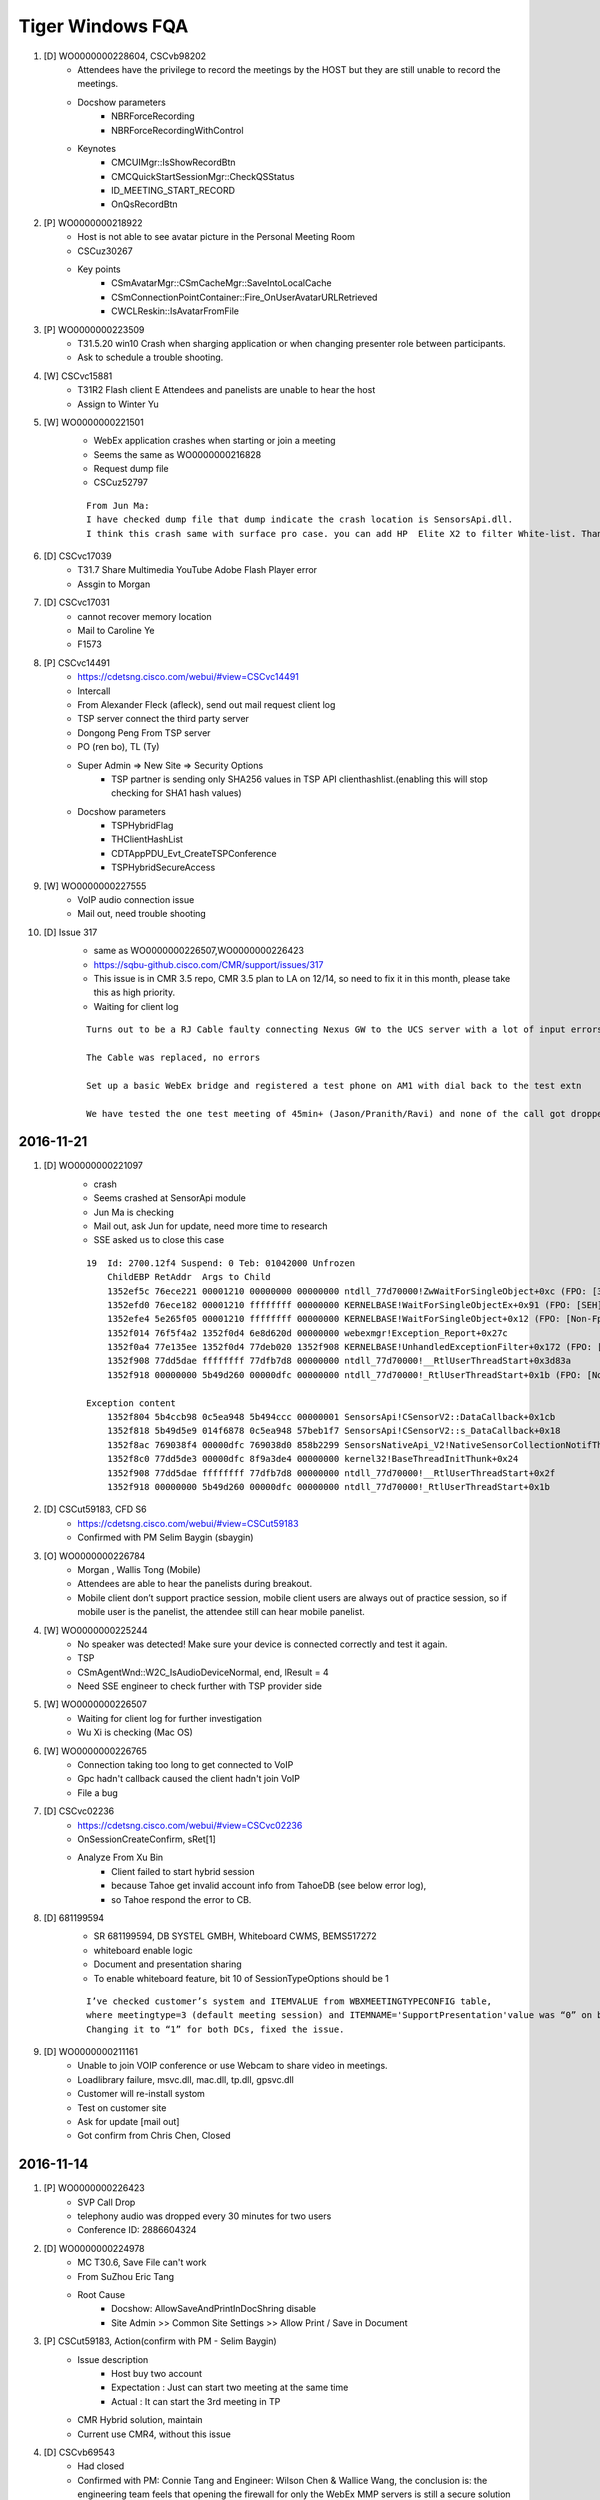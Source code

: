Tiger Windows FQA 
============================

#. [D] WO0000000228604, CSCvb98202
	+ Attendees have the privilege to record the meetings by the HOST but they are still unable to record the meetings.
	+ Docshow parameters
		- NBRForceRecording
		- NBRForceRecordingWithControl
	+ Keynotes
		- CMCUIMgr::IsShowRecordBtn
		- CMCQuickStartSessionMgr::CheckQSStatus
		- ID_MEETING_START_RECORD
		- OnQsRecordBtn

#. [P] WO0000000218922
	+ Host is not able to see avatar picture in the Personal Meeting Room
	+ CSCuz30267
	+ Key points
		- CSmAvatarMgr::CSmCacheMgr::SaveIntoLocalCache
		- CSmConnectionPointContainer::Fire_OnUserAvatarURLRetrieved
		- CWCLReskin::IsAvatarFromFile

#. [P] WO0000000223509
	+ T31.5.20 win10  Crash when sharging application or when changing presenter role between participants.
	+ Ask to schedule a trouble shooting.


#. [W] CSCvc15881
	+ T31R2 Flash client E Attendees and panelists are unable to hear the host
	+ Assign to Winter Yu

#. [W] WO0000000221501
	+ WebEx application crashes when starting or join a meeting
	+ Seems the same as WO0000000216828
	+ Request dump file
	+ CSCuz52797
	::
	 
	 From Jun Ma:
	 I have checked dump file that dump indicate the crash location is SensorsApi.dll. 
	 I think this crash same with surface pro case. you can add HP  Elite X2 to filter White-list. Thanks

#. [D] CSCvc17039
	+ T31.7 Share Multimedia YouTube Adobe Flash Player error
	+ Assgin to Morgan
#. [D] CSCvc17031
	+ cannot recover memory location
	+ Mail to Caroline Ye
	+ F1573 
#. [P] CSCvc14491
	+ https://cdetsng.cisco.com/webui/#view=CSCvc14491
	+ Intercall
	+ From Alexander Fleck (afleck), send out mail request client log
	+ TSP server connect the third party server
	+ Dongong Peng From TSP server
	+ PO (ren bo), TL (Ty)
	+ Super Admin => New Site => Security Options
		- TSP partner is sending only SHA256 values in TSP API clienthashlist.(enabling this will stop checking for SHA1 hash values)
	+ Docshow parameters
		- TSPHybridFlag
		- THClientHashList
		- CDTAppPDU_Evt_CreateTSPConference
		- TSPHybridSecureAccess
	::
	 

#. [W] WO0000000227555
	+ VoIP audio connection issue
	+ Mail out, need trouble shooting

#. [D] Issue 317
	+ same as WO0000000226507,WO0000000226423
	+ https://sqbu-github.cisco.com/CMR/support/issues/317
	+ This issue is in CMR 3.5 repo, CMR 3.5 plan to LA on 12/14, so need to fix it in this month, please take this as high priority.
	+ Waiting for client log
	
	::
	 
	 Turns out to be a RJ Cable faulty connecting Nexus GW to the UCS server with a lot of input errors
	 
	 The Cable was replaced, no errors
	 
	 Set up a basic WebEx bridge and registered a test phone on AM1 with dial back to the test extn
	 
	 We have tested the one test meeting of 45min+ (Jason/Pranith/Ravi) and none of the call got dropped after 30+ or so no drops
	 
2016-11-21
----------

#. [D] WO0000000221097
	+ crash
	+ Seems crashed at SensorApi module
	+ Jun Ma is checking
	+ Mail out, ask Jun for update, need more time to research
	+ SSE asked us to close this case
	::
	 
	 19  Id: 2700.12f4 Suspend: 0 Teb: 01042000 Unfrozen
	     ChildEBP RetAddr  Args to Child              
	     1352ef5c 76ece221 00001210 00000000 00000000 ntdll_77d70000!ZwWaitForSingleObject+0xc (FPO: [3,0,0])
	     1352efd0 76ece182 00001210 ffffffff 00000000 KERNELBASE!WaitForSingleObjectEx+0x91 (FPO: [SEH])
	     1352efe4 5e265f05 00001210 ffffffff 00000000 KERNELBASE!WaitForSingleObject+0x12 (FPO: [Non-Fpo])
	     1352f014 76f5f4a2 1352f0d4 6e8d620d 00000000 webexmgr!Exception_Report+0x27c
	     1352f0a4 77e135ee 1352f0d4 77deb020 1352f908 KERNELBASE!UnhandledExceptionFilter+0x172 (FPO: [Non-Fpo])
	     1352f908 77dd5dae ffffffff 77dfb7d8 00000000 ntdll_77d70000!__RtlUserThreadStart+0x3d83a
	     1352f918 00000000 5b49d260 00000dfc 00000000 ntdll_77d70000!_RtlUserThreadStart+0x1b (FPO: [Non-Fpo])
	 
	 Exception content
	     1352f804 5b4ccb98 0c5ea948 5b494ccc 00000001 SensorsApi!CSensorV2::DataCallback+0x1cb
	     1352f818 5b49d5e9 014f6878 0c5ea948 57beb1f7 SensorsApi!CSensorV2::s_DataCallback+0x18
	     1352f8ac 769038f4 00000dfc 769038d0 858b2299 SensorsNativeApi_V2!NativeSensorCollectionNotifThread+0x389
	     1352f8c0 77dd5de3 00000dfc 8f9a3de4 00000000 kernel32!BaseThreadInitThunk+0x24
	     1352f908 77dd5dae ffffffff 77dfb7d8 00000000 ntdll_77d70000!__RtlUserThreadStart+0x2f
	     1352f918 00000000 5b49d260 00000dfc 00000000 ntdll_77d70000!_RtlUserThreadStart+0x1b


	
#. [D] CSCut59183, CFD S6
	+ https://cdetsng.cisco.com/webui/#view=CSCut59183
	+ Confirmed with PM Selim Baygin (sbaygin)

#. [O] WO0000000226784
	+ Morgan , Wallis Tong (Mobile)
	+ Attendees are able to hear the panelists during breakout.
	+ Mobile client  don’t support practice session, mobile client users are always out of practice session, so if mobile user is the panelist, the attendee still  can hear mobile panelist.	

#. [W] WO0000000225244
	+ No speaker was detected! Make sure your device is connected correctly and test it again.
	+ TSP
	+ CSmAgentWnd::W2C_IsAudioDeviceNormal, end, lResult = 4
	+ Need SSE engineer to check further with TSP provider side
	
#. [W] WO0000000226507
	+ Waiting for client log for further investigation
	+ Wu Xi is checking (Mac OS)

#. [W] WO0000000226765
	+ Connection taking too long to get connected to VoIP
	+ Gpc hadn't callback caused the client hadn't join VoIP
	+ File a bug

#. [D] CSCvc02236
	+ https://cdetsng.cisco.com/webui/#view=CSCvc02236
	+ OnSessionCreateConfirm, sRet[1]
	+ Analyze From Xu Bin
		- Client failed to start hybrid session 
		- because Tahoe get invalid account info from TahoeDB (see below error log), 
		- so Tahoe respond the error to CB.

#. [D] 681199594
	+ SR 681199594, DB SYSTEL GMBH, Whiteboard CWMS, BEMS517272
	+ whiteboard enable logic
	+ Document and presentation sharing
	+ To enable whiteboard feature, bit 10 of SessionTypeOptions should be 1
	::
	 
	 I’ve checked customer’s system and ITEMVALUE from WBXMEETINGTYPECONFIG table, 
	 where meetingtype=3 (default meeting session) and ITEMNAME='SupportPresentation'value was “0” on both DCs (in both DBs). 
	 Changing it to “1” for both DCs, fixed the issue.

#. [D] WO0000000211161
	+ Unable to join VOIP conference or use Webcam to share video in meetings.
	+ Loadlibrary failure, msvc.dll, mac.dll, tp.dll, gpsvc.dll
	+ Customer will re-install systom
	+ Test on customer site
	+ Ask for update [mail out]
	+ Got confirm from Chris Chen, Closed


2016-11-14
----------

#. [P] WO0000000226423
	+ SVP Call Drop
	+ telephony audio was dropped every 30 minutes for two users
	+ Conference ID: 2886604324

#. [D] WO0000000224978
	+ MC T30.6, Save File can't work
	+ From SuZhou Eric Tang
	+ Root Cause
		- Docshow: AllowSaveAndPrintInDocShring disable
		- Site Admin >> Common Site Settings >> Allow Print / Save in Document 

#. [P] CSCut59183, Action(confirm with PM - Selim Baygin)
	+ Issue description
		- Host buy two account
		- Expectation : Just can start two meeting at the same time
		- Actual : It can start the 3rd meeting in TP
	+ CMR Hybrid solution, maintain
	+ Current use CMR4, without this issue
#. [D] CSCvb69543
	+ Had closed
	+ Confirmed with PM: Connie Tang and Engineer: Wilson Chen & Wallice Wang, the conclusion is: the engineering team feels that opening the firewall for only the WebEx MMP servers is still a secure solution

#. [D] CSCvb71340, T31.8 (CC 2016.10.15)
	+ Update status to Bill Wu
	+ Need HF team help to reproduce, mail
	+ Confirmed with Paul, changed to U
	

2016-11-07
----------

#. [W] CMR issue 43
	+ https://sqbu-github.cisco.com/CMR/support/issues/43#issuecomment-213229
	+ Need Send a mail to paul liu
	+ Request webex log

#. [P] WO0000000211492
	+ URGENT WO0000000211492: VoIP Issue HD0009165473
	+ Sunny Liao sugget rollback to T30

#. [D] CSCvb95846
	+ https://cdetsng.cisco.com/webui/#view=CSCvb95846&vt=2
	+ Check the Mats, is the same like the plist , so seems not a bug, J

#. [P] WO0000000224259, add to pits
	+ Webex client crashed on HP Elite x2 1012 G1
	+ ntdll encounter 0x80000003 error
	::
	 
	 This happens when you hit a breakpoint (int 3) instructionand there is no
	 debugger connected.  Most often, this is a breakpoint in the storage
	 allocator, usually hit when the rather simplistic tests done in the
	 Release CRT discover heap damage, although that is not the only source of
	 the error.

#. [D] ATS ISSUE: can't record
	+ From Rudy Sheng
	+ Seems caused by the build
	+ EC crashed, WCLDll.dll

#. [P] Audio session is grayed out for some user
	+ From Daisy Zhang
	+ Need check hybird audio control flag
	+ https://sqbu-github.cisco.com/CMR/support/issues/150
	+ https://sqbu-github.cisco.com/CMR/support/files/2141/wbxtra_10272016_184649.zip
 

#. [W] WO0000000223395, CSCvb92423
	+ Meeting Center client Help option is loading the generic page instead of redirecting to the PG customized page
	+ Docshow => URLs => QSHelpURL
	
#. [D] WO0000000221752
	+ Client crash, wseclient.dll
	+ Assigned to WME (Karina Li)
	::
	 
	 The previous fix is about ticket HD0009185218/WO0000000210084 and cdets  https://cdetsng.cisco.com/webui/#view=CSCvb18905
	 The code fix has submitted in T30.13, and already in T30.14.

2016-10-31
----------

#. [W] WO0000000216828
	+ Webex client crashes
	+ https://cisco.box.com/s/n1odfzep4l0msktbdjxms1e20015kwke
	+ WME qiwei hao is checking

#. [D] WO0000000213144, No response from customer
	+ Video dropped for all PC endpoints
	+ Pingru Cheng mailed to close for the customer hadn't response
	::
	 
	 1	mac.dll	[8412:11944]	MMP	23:22:52.606 10/12/16	[UTIL] INFO: [MAC] CMMAudioClientCtrl::OnQoEReport [WbxMQD] [MQD -> MMP] SiteID=867872, ConfID=3906915798, NodeID=16818177, Mic Quality=(0.5591, 0.9093, 0.9405), Mic MOS=(3.3268, 3.5150, 3.5083), 0d=0.41050, 1d=0.57891, 2d=0.28477, 3d=-0.14279, 4d=-0.68760, 5d=-0.54891, 6d=0.53802, 7d=-0.35928, 8d=-0.11508, 9d=0.24854, 10d=0.67064, 11d=0.72355, 12d=0.47830, 13d=0.19600
	 2	CFW	[8412:11944]	CFW	23:24:28.296 10/12/16	CSmDefUserMgr2::OnAddUser, NodeId[16826369], ClientOSType[0], Name[Trey Contello], TPUserType[0], AttendeeID[135973] LockStatus[0] TPVAID[0]
	 3	atarm.dll [8412:11944]	EUREKA	23:58:20.908 10/12/16	GCC_Conference::on_session_close_indication,ION=0,conf_id="3906915798",prot_type=21,session_id=113,reason=128,
	 4	CONFMGR	[8412:11944]	ConfMgr	23:58:20.908 10/12/16	CAtConfAgent::on_session_close_indication,conference: 0xA1135AC Reason: 128session_key0x65ABBC0
	 5	CONFMGR	[8412:11944]	ConfMgr	23:58:20.908 10/12/16	RemoveSession:m_pSink->OnSessionCloseIndication(reason,pSession);
	 6	webexmgr.dll	[8412:11944]	ServCom	23:58:20.908 10/12/16	CMCServiceMgr::OnSessionCloseIndication, pSession[a005e08], sessionType: 21, sessionName: APPSVR_SESSIONTYPE_MM_VIDEO
	 7	CFW	[8412:11944]	CFW	23:58:20.908 10/12/16	CPfwServiceMgr::OnSessionCloseIndication, reason=128,Session type = 21
	 8	CFW	[8412:11944]	CFW	23:58:20.908 10/12/16	CSmSvcVideoSessionMgr::OnSessionCloseIndication, start
	 9	atarm.dll	[8412:11944]	EUREKA	00:10:17.865 10/13/16	GCC_Conference::on_session_close_indication,ION=0,conf_id="3906915798",prot_type=4,session_id=115,reason=128,
	 10	CONFMGR	[8412:11944]	ConfMgr	00:10:17.865 10/13/16	CAtConfAgent::on_session_close_indication,conference: 0xA1135AC Reason: 128session_key0x65ABBC0
	 11	CONFMGR	[8412:11944]	ConfMgr	00:10:17.865 10/13/16	RemoveSession:m_pSink->OnSessionCloseIndication(reason,pSession);
	 12	webexmgr.dll	[8412:11944]	ServCom	00:10:17.865 10/13/16	CMCServiceMgr::OnSessionCloseIndication, pSession[162c5a80], sessionType: 8, sessionName: APPSVR_SESSIONTYPE_DESKTOP_SHARING


#. [D] WO0000000212478
	+ 3 users were disconnected almost at the same time
	+ Bhaskar Bhaumik had closed. Need check the ticket
	+ They find it odd that nothing would have changed yet all of a sudden it's working again
	
	::
	 
	 https://cisco.box.com/s/ecdck4abgkqqojg0aghuswuqqot1bc90
	 ConfID: 1870316351
	 Impacted user: Guadalupe Larrieu
	 Impacted User's Phone Number: +54 11 5777 2071

#. [D] WO0000000219862, CSCvb78192
	+ SC crash
	+ AppSharing load failure
	+ Fix in T31.8 & T30.14
	+ https://cdetsng.cisco.com/webui/#view=CSCvb78192

#. [D] WO0000000223080, INC000000015580
	+ WebEx 11 , urgent
	+ VOIP can't use
	+ root cause: SHA264 crypto method change, need page to fix

#. [D] CSCvb85985
	+ The page of Meeting info became blank screen on MC client with PPT info  template
	+ https://cdetsng.cisco.com/webui/#view=CSCvb85985
	+ From QA, Cellion Ye is checking

2016-10-24
----------

#. [D] CSCvb78958
	+ multi cameras support
	+ https://cdetsng.cisco.com/webui/#view=CSCvb78958&vt=3
	+ assign to Ju Ma, wseshell.exe
	

#. [W] CSCvb69936, T30.14 (CC 2016.10.15)
	+ DNS, DHCP can config proxy url
	+ WPAD
	+ HD0009249582,HD0009243179
	+ It takes 1-3 minutes to connect to VoIP/Video for certain networks on WBS30.9 MC client.
	+ Downgrade sites to WBS30.6 or lower or Upgrade sites to WBS 31.
	+ CCmHttpProxyManager::InitGetterArray
	+ Configuring WPAD Entries
		- https://technet.microsoft.com/en-us/library/cc713344.aspx 

#. [W] WO0000000214739
	+ Meeting window crashes few seconds after joining the meeting.From logs, it crashed in tp.dll
	+ WME issue, Karina Li is checking

#. [W] WO0000000216265, Video option is not getting enabled while in session also hangs at connecting to audio
	+ CSmSvcVideoSessionMgr::OnVideoSessionStatus
	

2016-10-15
----------

#. [D] CSCvb45367
	+ T32 R2 client, received ping result 2, meeting exist but client still try to create meeting and it failed.
	+ Root cause: SetPingErrorTen hadn't reset when start next ping
	+ Which introduced by CSCux45779
	+ CSCux45779
		- After host crash, CB end meeting. But MZM will keep the meeting 4 minutes. 
		- In 4 minutes, attendee should send create conference request to MZM.
		- It does not exist on 31.0.0.1304 client build.


#. [W] WO0000000217451, INC800004982208
	+ docshow parameters:
		- AutoDisconnectFlag
		- SingleDuration
	+ CMCDocshowMgr::ProcessMeetingParam
	+ some automatically end meeting scenarios
		- Meeting reached to max meeting duration, which is configured in session type in Superadmin, controlled in CB
		- Meeting reached to scheduled end time+1 hour when host hasn’t joined yet into meeting. Controlled in CB,  this is the case for pic in Lisa’s reply.
		- When there is only one WebEx attendee in a meeting(all others left meeting), attendee side will leave meeting automatically, then CB will close meeting.


#. [W] WO0000000209473 
	+ Audio option not populating properly
	+ Our SSE is working with the customer to get the latest data [2016-09-21]
	+ Checklist
		- CDlgQuickstart::EnableItem
		- CSmAudioStatusWrapper
		- CQuickStartDlgPresenter::OnAudioMore
		- CSmHybridAudioMgr::StartHybrid
		- CSmHybridAudioMgr::CheckDownloadGTC
		- CSmHybridAudioMgr::OnTELEDownloadFinished
		- CSmHybridAudioMgr::CheckDownloadGTCEx
	::
	 
	 From trace, when create audio session, will try to download global call in number use url: https://kpit.webex.com/url3000/getGlobalTelecon.do?siteurl=kpit&confId=3239013003&isLarge=1&location=0&needFilter=false&tollFree=1  ,
	 But there is no download finished notify, so audio session is not created.
	 
	 From recording, it can show audio dialog at 5:10, I think there is long network delay.

#. [D] WO0000000213231 (The link provided by Fibin unavailable), Audio settings always reset
	+ REGKEY_VOIP_PATH
	+ CAudioTestDialog::CheckAudioDevice
	+ CSmHybridAudioMgr
	+ CAudioTestDialog
		- GetDeviceList
		- CAudioTestWizardWrapper::SetSelDevice
	+ IAudioWizard
	+ CAudioTestWizardWrapper
		- GetSelDevice
	+ CPcmAudioMgr::AW_CreateAudioWizardCtrl
		- MMCreateAudioWizardCtrl
	+ CPcmAudioMgr::CopyDeviceInfo
	::
	 
	 Audio settings always reset
	 Audio settings of WebEx Meeting Client are reset after the client update from T31.4.2 to T31.5.1.
	 This was reported by many NOKIA users, always after a site upgrade.
	 https://app.box.com/s/wn23mszfurw993aim80hnxb6k3pigu66
	 It has been done on two PCS, on Javier.oscuna.ext@nokia.com and Edwin.vega.ext@nokia.com

#. [W] WO0000000216726, WO0000000216198
	+ It takes up to 2 mins to the audio through  connect to call using computer.

#. [W] CSCvb47815
	+ Can not start meeting from Firefox 49.0.1
	+ Root Cause : 
		- Code Issue which depend on parameter sequence
		- Firefox Changed the parameters sequence
	+ CATGpcWindow::SetParameters
	+ CorrectSchemaofUrlRoot

#. [D] WO0000000206787
	+ Meeting screen is getting frozen
	+ Customer closed this case ,Perhaps , he resolved it by himself without more additional info.

2016-10-08
----------

#. [W] WO0000000214995
	+ 7 minutes of audio missing in the NBR
	+ There is no client trace available.

#. [D] CSCvb53084
	+ Please take a look on this,  it should be a server side change.
	+ Just change in web side.
	::
	 
	 Description: Background:
	 A user from an external company (called Everything Everywhere = EE) is joining a meeting on T-Systems WebEx.
	 When this external user joins the meeting (successfully), excessive traffic towards T-Systems WebEx Nodes is generated.
	 
	 It is by design.
	 Choose internal, only internal user can start/join meeting, it will only ping NODE MZM.
	 Choose external, Both external/internal users can start/join meeting. all of them will ping DC/GDM and NODE MZM.
	 
	 But currently we do not have external only option. So it is one new requirement. I will file enhance bug and submit requirement to trace.



#. [W] WO0000000197315
	+ Randomly during an EC, Active video user's webcam video turns off, when this happens, EC's meeting option also becomes unchecked (Event -> Option -> "Video" has to be checked again to return Video capabilities for all attendees)
	::
	 
	 Typically when this happens, the option disables.
	 This time the option did not disable, but passing presenter back and forth fixed the issue.
	 
	 Because presenter "Valerie Arnold” have network problem around  08:03:23  to connect the MMP server, 
	 for this case presenter will try do reconnect, and tried 3 times the MMP reconnect still failed.  
	 So presenter will directly close meeting "Video Session”. 

2016-09-26
----------

#. [D] CSCvb41280, CSCva66671
	+ https://cdetsng.cisco.com/webui/#view=CSCva66671
	+ Event Center crash
	+ The truth is the fixing is cross modules in atgpcext.dll and WebExMgr.dll
	+ GPC FuzzyWindow
	::
	 
	 1) Uninstall meeting client and restart computer
	 2) Open IE and login cisco.webex.com, and start a EC
	 3) Exit EC.
	 4) Do not close IE, and create a new IE tab, start a EC on t31sp.qa.webex.com (lyn/P@ss123)
	 5) Meeting will crash after meeting started.

#. About Issue
	+ Check CMR4 video call-back

#. [D] WO0000000212996
	+ check “default call in number” display logic in client
	+ Our customer encountered an issue, when set the default phone number format like this “+61 2-8293-5711”, the call in number will not be shown in client.
	+ We found a workaround, change the phone number format from “+61 2-8293-5711” to “+61(2-8293-5711)” , this number will be shown in client. But ,there is another problem for this workaround, the national flag cannot be displayed in client.
	+ Keynotes
		- CSmHybridAudioMgr::ReplaceWithPreferredGTCItem
		- CSmHybridAudioMgr::CheckDownloadGTCEx
		- CSmHybridAudioMgr::ParseGTCNumberItem
		- CSmHybridAudioMgr::SaveNumber
		- CSmHybridAudioMgr::SearchPreferredGTCNumber


2016-09-19
----------

#. 680669022, CSCvb30721, CSCvb19442
	+ After updating the system to CWMS 2.7, ending the meeting generates error "Cisco WebEx Service has stopped working". It happened only for meetings that were started from PT/Outlook, from Web worked fine.
	+ It’s caused by featured tracking function. When meeting end, not call kill work thread, so the work thread still work. But the main thread has exited, so meet crash.
	::
	 
	 I’ve talked with QA and the same issue is reproducible in our lab, too, with Outlook 2013.
	 They can reproduce it both for meetings started from PT and Web and they opened CSCvb19442, that I pointed out yesterday.
	 
	 As the issue is reproducible in the lab, I’ve tried your scenario in the lab at the first, 
	 reproduced the issue and collected dump logs. You can find it on:
	 https://cisco.box.com/s/vg56oyunfq8cvtwarrijbln7zbl7kxu8

#. CSCva66089, CSCva19645
	+ Cannot print OBTP mail body
	+ Printing Meeting invites from Outlook with telepresence devices enabled
	+ https://cdetsng.cisco.com/webui/#view=CSCva19645

#. WO0000000211898 [Had looped Elton tang]
	+ MMP session was started late
	::
	 
	 For TP meeting, the TPGW will not create MMP and CB video session, 
	 So the logic is the first client (MAC/Win/Linux)  will be responsible for that.
	 
	 In current architecture,  it always be MMP make sip call to TAS,
	 And MMP get TAS ip address only when first user join meeting and create video session.

#. WO0000000208302, [Henry Wang for Video, Xu Bin for Audio]
	+ Telepresence can't hear WebEx audio
	+ WebEx can't view Telepresence video and can't hear Telepresence audio
	+ Checklist
		- CPfwServiceMgr::OnASNPduFromCB Call pPfwAudioMgr->SetActiveSpeakerList
		- CSmSvcVideoSessionMgr::OnVideoSourceStatus
		- CPfwServiceMgr::OnASNPduFromCB
	::
	 
	 From trace, TP user video sending status is earlier than TP user data list, 
	 So webex cannot show TP user video for can't find the corresponding TP user.
	 
	 Tahoe disconnect cascading link since it does not get a final response to re-Invite in 10s

#. WO0000000211961, CSCvb26805
	+ Cluster B fail to connect RA/AA now
	
2016-09-12
----------
#. CTG Alpha Outage Notification: Outage in go.webex.com
	+ Multiple Webex hosts are intermittently unavailable and services in go.webex.com are impacted
	+ https://remedy.cloudapps.cisco.com/fetchIncidentBasicInfo.do?case=INC800004825436
	+ We will keep you posted on the progress
#. WO0000000208684
	+ Default information tab template not working as intended
	+ No Access Code or Host Password
	+ No global link
	+ Check List
		- Setinfo lpszCallinPhoneNo
		- CMCDocVideoSessionMgr::SetInfo

#. 680795888 [Waiting for customer]
	+ WebEx always send atinst.exe
	+ For IE protected mode enable, we need use atinst.exe to register and elevate privilege, it only pop up the first time as below UAC Dialog

#. CSCvb19442 [Code done and verified]
	+ An Orion bug 
	+ MC crash after End Meeting

 
#. WO0000000211399
	+ You cannot join the meeting because the meeting number you typed is incorrect
	
	::
	 
	 Currently we found the docshow to client is 
	 <SupportSvrSecParams>1</SupportSvrSecParams><SecureSMAC4Node>0</SecureSMAC4Node>
	 
	 So currently it’s not use the new H256 s_mac, this site send CB with MD5 s_mac, and MD5 is no more support in our new Eureka. 
	 
	 Loop in Jerry and please help check if is config issue or page/server is not in same release. 

#. WO0000000187754, WO0000000187754
	+ Citrix 6.5 Windows Server 2008 R2, Windows 7 Crash
	::
	 
	 So this customer maybe not support ActiveX Scripting Engines
	 Please let customer enable it like https://www.manageengine.com/products/desktop-central/remote-control-enable-activex.html to see if issue can be resolved.

#. WO0000000211492
	+ VoIP Issue
	::
	 
	 I checked server log, the data transport disconnect about 2 minute then recover at first and second time, 
	 It’s cause Mark can’t  hear/speak,  in fact he didn’t leave audio session.

#. 680654847
	+ 20+ seconds to fully load meeting room
	::
	 
	 From trace, the long time happen on two places after show meeting window:
	 One is when init video cc, take about 10 seconds;
	 Second is when preview camera;
	 
	 9 CFW06:15:21.263 08/24/16[7000:7720]CSmSvcVideoSessionMgr::EnrollMMSession, begin
	 10 wseclient.dll06:15:21.404 08/24/16[7000:7720]WSE Info: CBaseGraph::ReleaseGraph m_pGraph done.
	 11 wseclient.dll06:15:31.412 08/24/16[7000:7720]WSE Info: CWseVideoCapEngine::CWseVideoCapEngine.this = 0x95df5a0
	 12 CFW06:15:33.716 08/24/16[7000:7720]CSmSvcVideoSessionMgr::OnEnumerateCameras, ulDevHandle=254110920 end devName=World Facing Right
	 13 CFW06:15:33.716 08/24/16[7000:7720]CSmSvcVideoSessionMgr::OnEnumerateCameras, ulDevHandle=254110360 end devName=HP Full HD Camera
	 14 mutiltpd.dll06:15:33.796 08/24/16[7000:7720][MVC]:CMmSVideoClient::StartCameraPreview
	 15 wseclient.dll06:15:33.846 08/24/16[7000:7720]WSE Info: CWseVideoCapEngine::Init format->width = 640,format->height = 360,format->frame_rate = 30.000000,format->video_type = 3
	 16 ComUI06:15:43.866 08/24/16[7000:7720]CDlgQuickstart::PositionChanged -- begin:

2016-08-23
----------

#. WO0000000206822
	+ ou cannot connect to audio or video because we cannot validate the security certificate
	+

#. WO0000000182993, WO0000000207215
	+ User gets to 99% and is unable to join meeting
	+ Which has bug CSCuz83890 fixed on T31.5.
	+ windowscodecs.dll & WCLDll.dll
	::
	 
	 Trace info:
	 1 CFW 02:45:26.227 07/26/16 [6316:8736]  CConfContextMgr::SetParam name=[$AboutDlgClientVersion] value=[31.4.0.44]
	 2 CFW 02:45:26.227 07/26/16 [6316:8736] CConfContextMgr::SetParam name=[$SiteUrl] value=[https://nbcucmr.webex.com/nbcucmr]
	 3 CFW 02:45:47.923 07/26/16 [6316:8736] [Performance]CSmDefUserMgr2::InitializeUI, end
	 4 ComUI 02:45:48.095 07/26/16 [6316:8736] CDlgQuickstart::OnInitDialog Fire_OnDialogInited
	 5 webexmgr.dll 02:45:48.095 07/26/16 [6316:8736] CQuickStartDlgPresenter::InitLockBubble(), begin
	 6 webexmgr.dll 02:45:48.111 07/26/16 [6316:8736] CQuickStartDlgPresenter::InitLockBubble(), Initial
	 7 webexmgr.dll 02:45:48.111 07/26/16 [6316:8736] CQuickStartDlgPresenter::InitLockBubble(), end
	 8 webexmgr.dll 02:45:48.111 07/26/16 [6316:8736] CQuickStartDlgPresenter::InitInviteRemindButton CMCWebACDMgr = 0
	 9 crashdle 02:45:48.126 07/26/16 [6316:8736] ===================================Crash Log Begin
	 10 crashdle 02:45:48.220 07/26/16 [6316:8736] 77A7754B  001FB9D0  0001:0002754B 5708952E b5acac3b4a6c4515af416d60366399652  "C:\Windows\SysWOW64\ntdll.dll"
	 11 crashdle 02:45:48.220 07/26/16 [6316:8736]  6787BF61  001FBCE4  0001:0010AF61 5706A236 e163ad932d9048ea8775ecac137fa63c1  "C:\Windows\system32\windowscodecs.dll"
	 12 crashdle 02:45:48.220 07/26/16 [6316:8736] 0F1F9295  001FBD30  0001:00008295 56C7043F 48076cc64b1044b7b5600dd54af169752  "C:\ProgramData\WebEx\WebEx\T31_UMC\WCLDll.dll"
	
#. WO0000000206942, WO0000000196500
	+ Microphone not getting detected in webex meetings

#. TAS000000024293, WO0000000198221
	+ Host is getting disconnected from the meeting
	+ CSCux47573
	+ CreateWebcamDetectedPopup
	::
	 
	 1) please have the customer test with both registry values set to 0
	    HKEY_CURRENT_USER\Software\WebEx\Config\BUBBLE\allways_start_my_camera_when_join_meeting = 0
	    HKEY_CURRENT_USER\Software\WebEx\Config\BUBBLE\do_not_show_me_again_when_join_meeting_next_time = 0
	    Then check if issue can be resolved.
	 2) If issue still cannot resolved, please let customer save a new webex client trace to us.

#. BEMS Creation - P3, SR 680475454, EMPRESA DE TECNOLOGIA E INFORMACOES DA PREVIDENCIA, WebEx Meetings Application Freezing, BEMS499797, Clients
	+ Customer noticed this issue with few users so far. 
	+ The one user with the Microsoft LifeCam HD-3000 crashes every time
	+ Other users with Logitech cameras crash intermittently
	+ CSCvb09710 is filed to track this issue
	::
	 
	 According to MSDN, this thread is blocked. 
	 https://msdn.microsoft.com/fr-fr/library/ff541979(v=vs.85).aspx
	 
	 0:000:x86> dt RTL_CRITICAL_SECTION 0b91c044
	 atmgr!RTL_CRITICAL_SECTION
	   +0x000 DebugInfo        : 0x1472b7f0 _RTL_CRITICAL_SECTION_DEBUG
	   +0x004 LockCount        : 0n-6
	   +0x008 RecursionCount   : 0n5136
	   +0x00c OwningThread     : 0x00003970 Void
	   +0x010 LockSemaphore    : 0x00000f58 Void
	   +0x014 SpinCount        : 0
	 0:000:x86> ? 0x1 & (-0n6)
	 Evaluate expression: 0 = 00000000   // the first bit is 0 and therefore the critical section is locked. 
	 0:000:x86> ? (0x2 & (-0n6)) >> 1
	 Evaluate expression: 1 = 00000001  // The second bit is 1, and so no thread has been woken for this lock. 
	 0:000:x86> ? ((-1) - (-0n6)) >> 2
	 Evaluate expression: 1 = 00000001 // The complement of the remaining bits is 5, and so there are five threads waiting for this lock.

#. WO0000000203046, TAS000000024547
	+ MC client crashes on Lenovo ThinkPad X1 laptops when attempting to join PC audio (VoIP).
	::
	 
	 We found some strange log:
	 5 time: 22:45:22 696 07/26/2016     DllName: mutiltpd.dll        Message: CWbxAeAudioCapturePlatformCoreAudio::GetDefaultFormat pfmt, wFormatTag:65534, cbSize:22, nAvgBytesPerSec:768000, nSamplesPerSec: 48000, nChannels:4, wBitsPerSample:32, wFormatTag:65534 this=0x75e4f28 
	 Level: info The default format is read from OS API. They give us channel is 4. But they are not more than 2  in our experiences. 
	 4144 time: 22:45:12 374 07/26/2016     DllName: mutiltpd.dll        Message: [AE AQE]  OnCaptureData()  Failed!, m_IsAQEStarted = 1, dwSize = 20, wFormatTag = 65534, nChannels = 4, nSamplesPerSec = 48000, nAvgBytesPerSec = 384000, nBlockAlign = 8, wBitsPerSample = 16,Data Len = 960 this=0x1982c828 
	 Level: warn Audio data length recorded by OS are 960 bytes witch is usually 2 channels data.   This thread ran for a while and crashed. But there was no any processing except print warning logs. We have not repro bug yet. 
	 Can you ask customer to upgrade audio device driver.  Recently, Lenovo  provides some update for audio device.
#. WO0000000206904, TAS000000024745
	+ Uninvited attendee in meeting
	+ Please use command “%userprofile%/appdata\Local\Temp” to open the tmp folder.
	::
	 
	 For client, we will save 5 counts wbxtrace to tmp folder.
	 Maybe can ask customer provide it, we can check it according to confid.
	 
	 We saved last 5 meeting’s client logs in customer’s computer. We can ask customer to provide it. 
	 And according to the description, seems this user is a pure telephony attendee. 
	 Such attendee will not exist in attendee usage report. Maybe we can check how many telephony users in that meeting, 
	 and compare to the attendee usage report to check if there is any pure telephony user joined.
#. WO0000000200783
	+ camera not work well when sharing desktop 
	+ The integration camera not be found when AppSharing has be launched. So video render module drawing always is fail.
	+ CFW       12:19:32.776 07/20/16    [2988:1212]                CSmSvcVideoSessionMgr::OnCameraModify begin, [Pull out]
#. WO0000000208246, TAS000000024771
	+ Error while joining audio via Computer
	+ MMP call Tahoe fail
#. WO0000000202437
	+ Host receiving Garbled Noise for 10-15 sec,whenever he joins/start Audio portion
	::
	 
	 I check client log, and found client MOS is low at two point, could you help check it
	 22:15:41.957 08/02/16   [5020:9584]        [AudioEngine] INFO: QoEM:[R1-106503424] R_net:-97,MOS_net:2.38125,R:-86,MOS:2.23721,bitrate:29kbps,pktRate:43,jitter:8ms,delay:300ms,pktDrop:38%,plcPktRate:0%,silentRate:38%
	 22:45:40.958 08/02/16   [5020:9584]        [AudioEngine] INFO: QoEM:[R1-106503424] R_net:-128,MOS_net:2.38125,R:-114,MOS:2.23721,bitrate:24kbps,pktRate:35,jitter:5ms,delay:300ms,pktDrop:45%,plcPktRate:0%,silentRate:45%
#. TAS000000024717, WO0000000206898
	+ join meeting failure from spark team cmrforsparktest.webex.com
	+ Client according to following docshow param to transfer new smac/ old smac: SupportSvrSecParams or SecureSMAC4Node
#. WO0000000208253, TAS000000024769
	+ Not able to connect VOIP audio
	::
	 
	 28           tp.dll      00:30:35.583 08/17/16   [2508:4880]        [UTIL] ERROR: CCmReactorNotifyPipe::OnInput, nRecv=-1 fd=0x7e0 err=10093 this=0x986229c[CmReactorNotifyPipe.cpp:79]
	 29           tp.dll      00:30:35.583 08/17/16   [2508:4880]        [UTIL] ERROR: CCmReactorSelect::RunEventLoop, select() failed! nMaxFd=2016 err=10093 this=0x9861900[CmReactorSelect.cpp:80]
	 30           tp.dll      00:30:35.583 08/17/16   [2508:5456]        [UTIL] ERROR: CCmReactorNotifyPipe::OnInput, nRecv=-1 fd=0x7cc err=10093 this=0x985f37c[CmReactorNotifyPipe.cpp:79]
	 31           tp.dll      00:30:35.583 08/17/16   [2508:5456]        [UTIL] ERROR: CCmReactorSelect::RunEventLoop, select() failed! nMaxFd=1996 err=10093 this=0x985e9e0[CmReactorSelect.cpp:80]
	 32           tp.dll      00:30:35.583 08/17/16   [2508:5532]        [UTIL] ERROR: CCmReactorNotifyPipe::OnInput, nRecv=-1 fd=0x5f8 err=10093 this=0x985e45c[CmReactorNotifyPipe.cpp:79]
	 33           tp.dll      00:30:35.583 08/17/16   [2508:5532]        [UTIL] ERROR: CCmReactorSelect::RunEventLoop, select() failed! nMaxFd=1528 err=10093 this=0x985dac0[CmReactorSelect.cpp:80]
	 Look like TP initialize fail, please help check it
#. WO0000000207759, HD0009177484
	+  Trouble joining meetings after upgrade
	+ https://cdetsng.cisco.com/webui/#view=CSCux96839
	+ didn’t update the DLL(mutiltpd.dll) client version, the version is same as T30.5
#. WO0000000203748
	+ Unable to hear the Audio in the session hosted from ufred.webex.com
	+ The attendee is not able to join VoIP using training center, but able to join using the meeting center
#. WO0000000203717
	+ it is because the AAGC of microphone is enabled in R1, but in R2, it is disabled.
	+ From Mac
		::
		 
		 I think case2 is caused by WME’s wrong recoredVolume, Mac client always get 200 volume when the Audio Setting dialog is opened. 
		 Mac codes could call kAudioWizardCommandId_GetRecordVolume to get current setting volume,but WME gave back a wrong value.
		 And this bug didn’t exist on R2, is there any related codes was fixed in R2 but was ignored in SP?
	+ From Windows
		::
		 
		 Window is the same issue, when it always get 30 volume even set to 0 volume.
	+ From Audio Engine
		::
		 
		 #. Windows, Open wizard, uncheck “Automatic adjust volume”, this flag will set to the audio engine used in meeting. This logic is ok. But per Ross, audio CC has a logic to set minimal volume(30) when reload(closing wizard), so this is the root cause of why you can get 30 even you set to zero in Wizard. 
		 #. Mac,  Open wizard, uncheck “Automatic adjust volume”, this flag will not set to the audio engine used in meeting.  So the volume always adjust by the audio engine using in meeting. Please help to check the Wizard logic Audio CC in MAC.
	